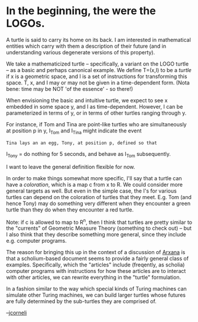 #+STARTUP: showeverything logdone
#+options: num:nil

* In the beginning, the were the LOGOs.

A turtle is said to carry its home on its back.  I am interested in
mathematical entities which carry with them a description of their
future (and in understanding various degenerate versions of this
property).

We take a mathematicized turtle -- specifically, a variant on the LOGO
turtle -- as a basic and perhaps canonical example.  We define T=(x,I)
to be a /turtle/ if x is a geometric space, and I is a set of
instructions for transforming this space.  T, x, and I may or may not
be given in a time-dependent form.  (Nota bene: time may be NOT 'of
the essence' - so there!)

When envisioning the basic and intuitive turtle, we expect to see x
embedded in some space y, and I as time-dependent.  However, I can be
parameterized in terms of y, or in terms of other turtles ranging
through y.

For instance, if Tom and Tina are point-like turtles who are
simultaneously at position p in y, I_Tom and I_Tina might indicate the
event

: Tina lays an an egg, Tony, at position p, defined so that
I_Tony = do nothing for 5 seconds, and behave as I_Tom subsequently.

I want to leave the general definition flexible for now.

In order to make things somewhat more specific, I'll say that a turtle
can have a /coloration/, which is a map c from x to R.  We could
consider more general targets as well.  But even in the simple case,
the I's for various turtles can depend on the coloration of turtles
that they meet.  E.g. Tom (and hence Tony) may do something very
different when they encounter a green turtle than they do when they
encounter a red turtle.

Note: if c is allowed to map to R^n, then I think that turtles are
pretty similar to the "currents" of Geometric Measure Theory
(something to check out) -- but I also think that they describe
something more general, since they include e.g. computer programs.

The reason for bringing this up in the context of a discussion of
[[file:Arxana.org][Arxana]] is that a scholium-based document seems to provide a fairly
general class of examples.  Specifically, which the "articles" include
(freqently, as scholia) computer programs with instructions for how
these articles are to interact with other articles, we can rewrite
everything in the "turtle" formulation.

In a fashion similar to the way which special kinds of Turing machines
can simulate other Turing machines, we can build larger turtles whose
futures are fully determined by the sub-turtles they are comprised of.

--[[file:jcorneli.org][jcorneli]]
